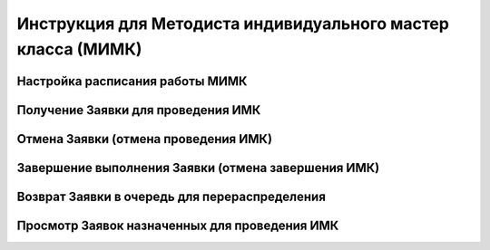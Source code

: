 Инструкция для Методиста индивидуального мастер класса (МИМК)
=============================================================

Настройка расписания работы МИМК
--------------------------------

Получение Заявки для проведения ИМК
-----------------------------------

Отмена Заявки (отмена проведения ИМК)
-------------------------------------

Завершение выполнения Заявки (отмена завершения ИМК)
----------------------------------------------------

Возврат Заявки в очередь для перераспределения
----------------------------------------------

Просмотр Заявок назначенных для проведения ИМК
----------------------------------------------
